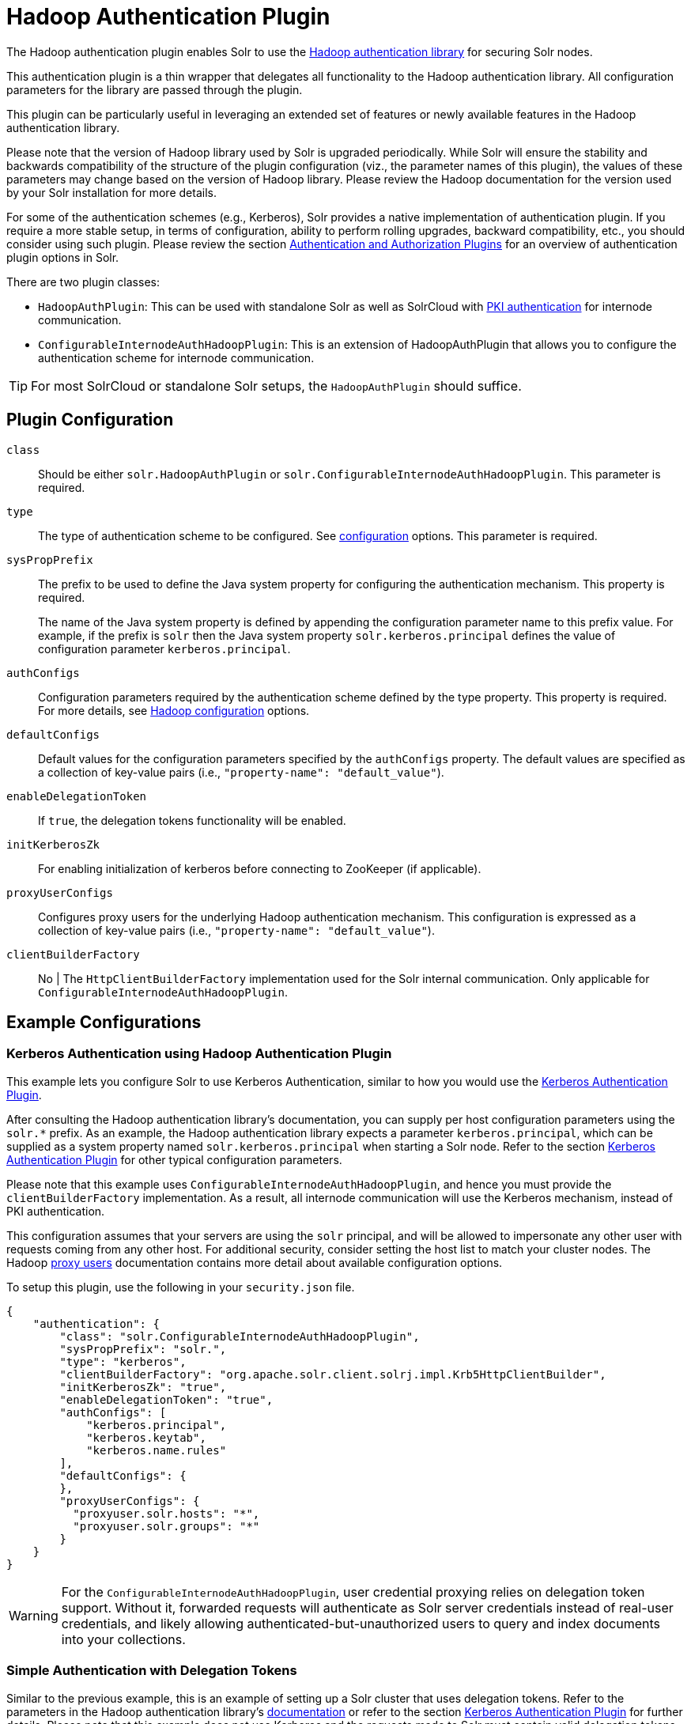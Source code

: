 = Hadoop Authentication Plugin
// Licensed to the Apache Software Foundation (ASF) under one
// or more contributor license agreements.  See the NOTICE file
// distributed with this work for additional information
// regarding copyright ownership.  The ASF licenses this file
// to you under the Apache License, Version 2.0 (the
// "License"); you may not use this file except in compliance
// with the License.  You may obtain a copy of the License at
//
//   http://www.apache.org/licenses/LICENSE-2.0
//
// Unless required by applicable law or agreed to in writing,
// software distributed under the License is distributed on an
// "AS IS" BASIS, WITHOUT WARRANTIES OR CONDITIONS OF ANY
// KIND, either express or implied.  See the License for the
// specific language governing permissions and limitations
// under the License.

The Hadoop authentication plugin enables Solr to use the https://hadoop.apache.org/docs/stable/hadoop-auth/index.html[Hadoop authentication library] for securing Solr nodes.

This authentication plugin is a thin wrapper that delegates all functionality to the Hadoop authentication library. All configuration parameters for the library are passed through the plugin.

This plugin can be particularly useful in leveraging an extended set of features or newly available features in the Hadoop authentication library.

Please note that the version of Hadoop library used by Solr is upgraded periodically. While Solr will ensure the stability and backwards compatibility of the structure of the plugin configuration (viz., the parameter names of this plugin), the values of these parameters may change based on the version of Hadoop library. Please review the Hadoop documentation for the version used by your Solr installation for more details.

For some of the authentication schemes (e.g., Kerberos), Solr provides a native implementation of authentication plugin. If you require a more stable setup, in terms of configuration, ability to perform rolling upgrades, backward compatibility, etc., you should consider using such plugin. Please review the section <<authentication-and-authorization-plugins.adoc#,Authentication and Authorization Plugins>> for an overview of authentication plugin options in Solr.

There are two plugin classes:

* `HadoopAuthPlugin`: This can be used with standalone Solr as well as SolrCloud with <<authentication-and-authorization-plugins.adoc#securing-inter-node-requests,PKI authentication>> for internode communication.
* `ConfigurableInternodeAuthHadoopPlugin`: This is an extension of HadoopAuthPlugin that allows you to configure the authentication scheme for internode communication.

[TIP]
====
For most SolrCloud or standalone Solr setups, the `HadoopAuthPlugin` should suffice.
====

== Plugin Configuration

`class`::
Should be either `solr.HadoopAuthPlugin` or `solr.ConfigurableInternodeAuthHadoopPlugin`. This parameter is required.

`type`::
The type of authentication scheme to be configured. See https://hadoop.apache.org/docs/stable/hadoop-auth/Configuration.html[configuration] options. This parameter is required.

`sysPropPrefix`::
The prefix to be used to define the Java system property for configuring the authentication mechanism. This property is required.
+
The name of the Java system property is defined by appending the configuration parameter name to this prefix value. For example, if the prefix is `solr` then the Java system property `solr.kerberos.principal` defines the value of configuration parameter `kerberos.principal`.

`authConfigs`::
Configuration parameters required by the authentication scheme defined by the type property. This property is required. For more details, see https://hadoop.apache.org/docs/stable/hadoop-auth/Configuration.html[Hadoop configuration] options.

`defaultConfigs`::
Default values for the configuration parameters specified by the `authConfigs` property. The default values are specified as a collection of key-value pairs (i.e., `"property-name": "default_value"`).

`enableDelegationToken`::
If `true`, the delegation tokens functionality will be enabled.

`initKerberosZk`::
For enabling initialization of kerberos before connecting to ZooKeeper (if applicable).

`proxyUserConfigs`::
Configures proxy users for the underlying Hadoop authentication mechanism. This configuration is expressed as a collection of key-value pairs (i.e., `"property-name": "default_value"`).

`clientBuilderFactory`:: No |
The `HttpClientBuilderFactory` implementation used for the Solr internal communication. Only applicable for `ConfigurableInternodeAuthHadoopPlugin`.

== Example Configurations

=== Kerberos Authentication using Hadoop Authentication Plugin

This example lets you configure Solr to use Kerberos Authentication, similar to how you would use the <<kerberos-authentication-plugin.adoc#,Kerberos Authentication Plugin>>.

After consulting the Hadoop authentication library's documentation, you can supply per host configuration parameters using the `solr.*` prefix. As an example, the Hadoop authentication library expects a parameter `kerberos.principal`, which can be supplied as a system property named `solr.kerberos.principal` when starting a Solr node. Refer to the section <<kerberos-authentication-plugin.adoc#,Kerberos Authentication Plugin>> for other typical configuration parameters.

Please note that this example uses `ConfigurableInternodeAuthHadoopPlugin`, and hence you must provide the `clientBuilderFactory` implementation. As a result, all internode communication will use the Kerberos mechanism, instead of PKI authentication.

This configuration assumes that your servers are using the `solr` principal, and will be allowed to impersonate any other user with requests coming from any other host. For additional security, consider setting the host list to match your cluster nodes. The Hadoop https://hadoop.apache.org/docs/r3.2.2/hadoop-project-dist/hadoop-common/Superusers.html[proxy users] documentation contains more detail about available configuration options.

To setup this plugin, use the following in your `security.json` file.

[source,json]
----
{
    "authentication": {
        "class": "solr.ConfigurableInternodeAuthHadoopPlugin",
        "sysPropPrefix": "solr.",
        "type": "kerberos",
        "clientBuilderFactory": "org.apache.solr.client.solrj.impl.Krb5HttpClientBuilder",
        "initKerberosZk": "true",
        "enableDelegationToken": "true",
        "authConfigs": [
            "kerberos.principal",
            "kerberos.keytab",
            "kerberos.name.rules"
        ],
        "defaultConfigs": {
        },
        "proxyUserConfigs": {
          "proxyuser.solr.hosts": "*",
          "proxyuser.solr.groups": "*"
        }
    }
}
----

[WARNING]
For the `ConfigurableInternodeAuthHadoopPlugin`, user credential proxying relies on delegation token support. Without it, forwarded requests will authenticate as Solr server credentials instead of real-user credentials, and likely allowing authenticated-but-unauthorized users to query and index documents into your collections.

=== Simple Authentication with Delegation Tokens

Similar to the previous example, this is an example of setting up a Solr cluster that uses delegation tokens. Refer to the parameters in the Hadoop authentication library's https://hadoop.apache.org/docs/stable/hadoop-auth/Configuration.html[documentation] or refer to the section <<kerberos-authentication-plugin.adoc#,Kerberos Authentication Plugin>> for further details. Please note that this example does not use Kerberos and the requests made to Solr must contain valid delegation tokens.

To setup this plugin, use the following in your `security.json` file.

[source,json]
----
{
    "authentication": {
        "class": "solr.HadoopAuthPlugin",
        "sysPropPrefix": "solr.",
        "type": "simple",
        "enableDelegationToken":"true",
        "authConfigs": [
            "delegation-token.token-kind",
            "delegation-token.update-interval.sec",
            "delegation-token.max-lifetime.sec",
            "delegation-token.renewal-interval.sec",
            "delegation-token.removal-scan-interval.sec",
            "cookie.domain",
            "signer.secret.provider",
            "zk-dt-secret-manager.enable",
            "zk-dt-secret-manager.znodeWorkingPath",
            "signer.secret.provider.zookeeper.path"
        ],
        "defaultConfigs": {
            "delegation-token.token-kind": "solr-dt",
            "signer.secret.provider": "zookeeper",
            "zk-dt-secret-manager.enable": "true",
            "token.validity": "36000",
            "zk-dt-secret-manager.znodeWorkingPath": "solr/security/zkdtsm",
            "signer.secret.provider.zookeeper.path": "/token",
            "cookie.domain": "127.0.0.1"
        }
    }
}
----
